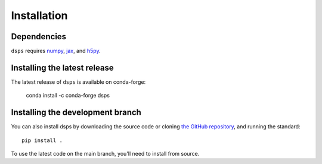 Installation
===============

Dependencies
------------

``dsps`` requires `numpy <https://numpy.org/>`__, 
`jax <https://jax.readthedocs.io/en/latest/>`__, and 
`h5py <https://docs.h5py.org/en/stable/>`__.

Installing the latest release
-----------------------------

The latest release of ``dsps`` is available on conda-forge:

       conda install -c conda-forge dsps


Installing the development branch
---------------------------------

You can also install dsps by downloading the source code or cloning 
`the GitHub repository <https://github.com/ArgonneCPAC/dsps/>`__,
and running the standard::

       pip install .

To use the latest code on the main branch, you'll need to install from source.
